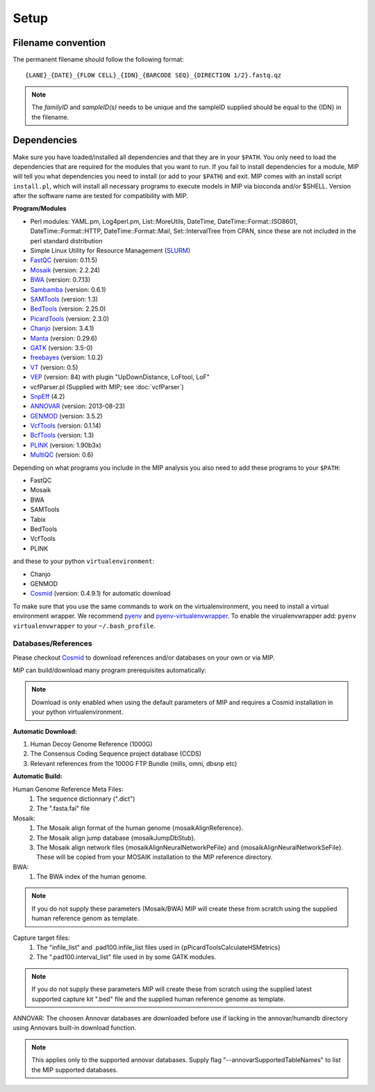 Setup
======

Filename convention
~~~~~~~~~~~~~~~~~~~~~
The permanent filename should follow the following format::

  {LANE}_{DATE}_{FLOW CELL}_{IDN}_{BARCODE SEQ}_{DIRECTION 1/2}.fastq.qz

.. note::

   The `familyID` and `sampleID(s)` needs to be unique and the sampleID supplied should be 
   equal to the {IDN} in the filename.

Dependencies
~~~~~~~~~~~~~~
Make sure you have loaded/installed all dependencies and that they are in your ``$PATH``. 
You only need to load the dependencies that are required for the modules that you want to 
run. If you fail to install dependencies for a module, MIP will tell you what dependencies 
you need to install (or add to your ``$PATH``) and exit. MIP comes with an install script ``install.pl``,
which will install all necessary programs to execute models in MIP via bioconda and/or $SHELL.
Version after the software name are tested for compatibility with MIP. 

**Program/Modules**

- Perl modules: YAML.pm, Log4perl.pm, List::MoreUtils, DateTime, DateTime::Format::ISO8601, 
  DateTime::Format::HTTP, DateTime::Format::Mail, Set::IntervalTree from CPAN, since these
  are not included in the perl standard distribution
- Simple Linux Utility for Resource Management (`SLURM`_)
- `FastQC`_ (version: 0.11.5)
- `Mosaik`_ (version: 2.2.24)
- `BWA`_ (version: 0.7.13)
- `Sambamba`_ (version: 0.6.1)
- `SAMTools`_ (version: 1.3)
- `BedTools`_ (version: 2.25.0)
- `PicardTools`_ (version: 2.3.0)
- `Chanjo`_ (version: 3.4.1)
- `Manta`_ (version: 0.29.6)
- `GATK`_ (version: 3.5-0)
- `freebayes`_ (version: 1.0.2)
- `VT`_ (version: 0.5)
- `VEP`_ (version: 84) with plugin "UpDownDistance, LoFtool, LoF"
- vcfParser.pl (Supplied with MIP; see :doc:`vcfParser`)
- `SnpEff`_ (4.2)
- `ANNOVAR`_ (version: 2013-08-23)
- `GENMOD`_ (version: 3.5.2)
- `VcfTools`_ (version: 0.1.14)
- `BcfTools`_ (version: 1.3)
- `PLINK`_ (version: 1.90b3x)
- `MultiQC`_ (version: 0.6)

Depending on what programs you include in the MIP analysis you also need to add
these programs to your ``$PATH``:

- FastQC
- Mosaik
- BWA
- SAMTools
- Tabix
- BedTools
- VcfTools
- PLINK

and these to your python ``virtualenvironment``:

- Chanjo
- GENMOD
- `Cosmid`_ (version: 0.4.9.1) for automatic download

To make sure that you use the same commands to work on the virtualenvironment, you need to
install a virtual environment wrapper. We recommend `pyenv`_ and `pyenv-virtualenvwrapper`_. 
To enable the virualenvwrapper add: ``pyenv virtualenvwrapper`` to your ``~/.bash_profile``. 

Databases/References
--------------------

Please checkout `Cosmid`_ to download references and/or databases on your own or via MIP.

MIP can build/download many program prerequisites automatically:

.. note::

   Download is only enabled when using the default parameters of MIP and requires a Cosmid 
   installation in your python virtualenvironment.
   
**Automatic Download:**

1. Human Decoy Genome Reference (1000G)
2. The Consensus Coding Sequence project database (CCDS)
3. Relevant references from the 1000G FTP Bundle (mills, omni, dbsnp etc)

**Automatic Build:**

Human Genome Reference Meta Files:
 1. The sequence dictionnary (".dict")
 2. The ".fasta.fai" file

Mosaik:
 1. The Mosaik align format of the human genome {mosaikAlignReference}.
 2. The Mosaik align jump database {mosaikJumpDbStub}.
 3. The Mosaik align network files {mosaikAlignNeuralNetworkPeFile} and {mosaikAlignNeuralNetworkSeFile}. These will be copied from your MOSAIK installation to the MIP reference directory.

BWA:
 1. The BWA index of the human genome. 

.. note::

   If you do not supply these parameters (Mosaik/BWA) MIP will create these from scratch using the supplied
   human reference genom as template. 

Capture target files:
 1. The "infile_list" and .pad100.infile_list files used in {pPicardToolsCalculateHSMetrics}
 2. The ".pad100.interval_list" file used in by some GATK modules.

.. note::

   If you do not supply these parameters MIP will create these from scratch using the supplied
   latest supported capture kit ".bed" file and the supplied
   human reference genome as template.
   
ANNOVAR:
The choosen Annovar databases are downloaded before use if lacking in the annovar/humandb 
directory using Annovars built-in download function.

.. note::
   
   This applies only to the supported annovar databases. Supply flag "--annovarSupportedTableNames"
   to list the MIP supported databases.

.. _Mosaik: https://github.com/wanpinglee/MOSAIK
.. _BWA: http://bio-bwa.sourceforge.net/
.. _FastQC: http://www.bioinformatics.babraham.ac.uk/projects/fastqc/
.. _SAMtools: http://samtools.sourceforge.net/
.. _Sambamba: http://lomereiter.github.io/sambamba/
.. _BedTools: http://bedtools.readthedocs.org/en/latest/
.. _SLURM: http://slurm.schedmd.com/
.. _PicardTools: http://picard.sourceforge.net/
.. _Chanjo: https://chanjo.readthedocs.org/en/latest/
.. _GATK: http://www.broadinstitute.org/gatk/
.. _freebayes: https://github.com/ekg/freebayes
.. _Manta: https://github.com/Illumina/manta
.. _VT: https://github.com/atks/vt
.. _VEP: http://www.ensembl.org/info/docs/tools/vep/index.html
.. _SnpEff: http://snpeff.sourceforge.net/
.. _ANNOVAR: http://www.openbioinformatics.org/annovar/
.. _GENMOD: https://github.com/moonso/genmod/
.. _Score_mip_variants: https://github.com/moonso/score_mip_variants
.. _VcfTools: http://vcftools.sourceforge.net/
.. _BcfTools: https://samtools.github.io/bcftools/bcftools.html
.. _PLINK: http://pngu.mgh.harvard.edu/~purcell/plink/data.shtml
.. _MultiQC: https://github.com/ewels/MultiQC
.. _Cosmid: https://github.com/robinandeer/cosmid
.. _Tabix: http://samtools.sourceforge.net/tabix.shtml
.. _pyenv: https://github.com/yyuu/pyenv
.. _pyenv-virtualenvwrapper: https://github.com/yyuu/pyenv-virtualenvwrapper